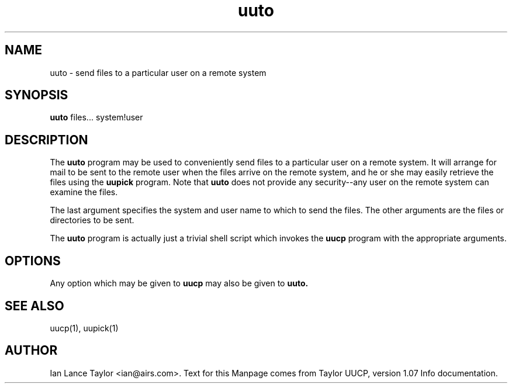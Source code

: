 .TH uuto 1 "Taylor UUCP 1.07"
.SH NAME
uuto \- send files to a particular user on a remote system
.SH SYNOPSIS
.B uuto
files... system!user
.SH DESCRIPTION
The 
.B uuto
program may be used to conveniently send files to a particular 
user on a remote system.
It will arrange for mail to be sent to the remote user 
when the files arrive on the remote system, 
and he or she may easily retrieve the files using the
.B uupick
program.
Note that 
.B uuto 
does not provide any security--any user on the remote system can examine the files.
.PP
The last argument specifies the system and user name to which to send
the files.  The other arguments are the files or directories to be sent.
.PP
The 
.B uuto
program is actually just a trivial shell script which
invokes the 
.B uucp
program with the appropriate arguments.  
.SH OPTIONS
Any option which may be given to 
.B uucp
may also be given to 
.B uuto.
.SH SEE ALSO
uucp(1), uupick(1)
.SH AUTHOR
Ian Lance Taylor
<ian@airs.com>.
Text for this Manpage comes from Taylor UUCP, version 1.07 Info documentation.


